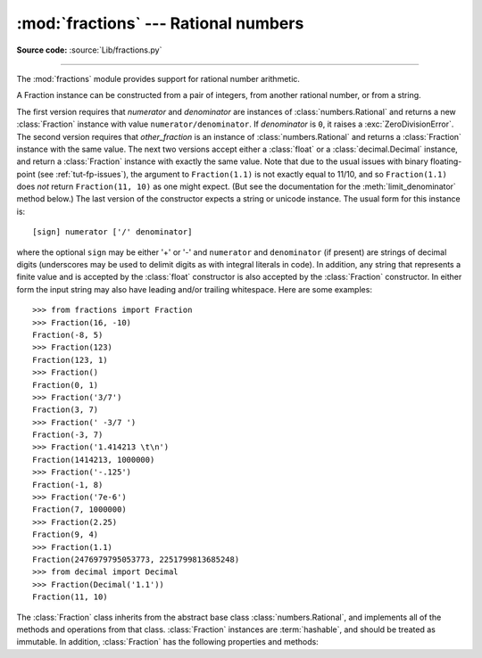 :mod:`fractions` --- Rational numbers
=====================================

.. module:: fractions
   :synopsis: Rational numbers.

.. moduleauthor:: Jeffrey Yasskin <jyasskin at gmail.com>
.. sectionauthor:: Jeffrey Yasskin <jyasskin at gmail.com>

**Source code:** :source:`Lib/fractions.py`

--------------

The :mod:`fractions` module provides support for rational number arithmetic.


A Fraction instance can be constructed from a pair of integers, from
another rational number, or from a string.

.. class:: Fraction(numerator=0, denominator=1)
           Fraction(other_fraction)
           Fraction(float)
           Fraction(decimal)
           Fraction(string)

   The first version requires that *numerator* and *denominator* are instances
   of :class:`numbers.Rational` and returns a new :class:`Fraction` instance
   with value ``numerator/denominator``. If *denominator* is ``0``, it
   raises a :exc:`ZeroDivisionError`. The second version requires that
   *other_fraction* is an instance of :class:`numbers.Rational` and returns a
   :class:`Fraction` instance with the same value.  The next two versions accept
   either a :class:`float` or a :class:`decimal.Decimal` instance, and return a
   :class:`Fraction` instance with exactly the same value.  Note that due to the
   usual issues with binary floating-point (see :ref:`tut-fp-issues`), the
   argument to ``Fraction(1.1)`` is not exactly equal to 11/10, and so
   ``Fraction(1.1)`` does *not* return ``Fraction(11, 10)`` as one might expect.
   (But see the documentation for the :meth:`limit_denominator` method below.)
   The last version of the constructor expects a string or unicode instance.
   The usual form for this instance is::

      [sign] numerator ['/' denominator]

   where the optional ``sign`` may be either '+' or '-' and
   ``numerator`` and ``denominator`` (if present) are strings of
   decimal digits (underscores may be used to delimit digits as with
   integral literals in code).  In addition, any string that represents a finite
   value and is accepted by the :class:`float` constructor is also
   accepted by the :class:`Fraction` constructor.  In either form the
   input string may also have leading and/or trailing whitespace.
   Here are some examples::

      >>> from fractions import Fraction
      >>> Fraction(16, -10)
      Fraction(-8, 5)
      >>> Fraction(123)
      Fraction(123, 1)
      >>> Fraction()
      Fraction(0, 1)
      >>> Fraction('3/7')
      Fraction(3, 7)
      >>> Fraction(' -3/7 ')
      Fraction(-3, 7)
      >>> Fraction('1.414213 \t\n')
      Fraction(1414213, 1000000)
      >>> Fraction('-.125')
      Fraction(-1, 8)
      >>> Fraction('7e-6')
      Fraction(7, 1000000)
      >>> Fraction(2.25)
      Fraction(9, 4)
      >>> Fraction(1.1)
      Fraction(2476979795053773, 2251799813685248)
      >>> from decimal import Decimal
      >>> Fraction(Decimal('1.1'))
      Fraction(11, 10)


   The :class:`Fraction` class inherits from the abstract base class
   :class:`numbers.Rational`, and implements all of the methods and
   operations from that class.  :class:`Fraction` instances are :term:`hashable`,
   and should be treated as immutable.  In addition,
   :class:`Fraction` has the following properties and methods:

   .. versionchanged:: 3.2
      The :class:`Fraction` constructor now accepts :class:`float` and
      :class:`decimal.Decimal` instances.

   .. versionchanged:: 3.9
      The :func:`math.gcd` function is now used to normalize the *numerator*
      and *denominator*. :func:`math.gcd` always return a :class:`int` type.
      Previously, the GCD type depended on *numerator* and *denominator*.

   .. versionchanged:: 3.11
      Underscores are now permitted when creating a :class:`Fraction` instance
      from a string, following :PEP:`515` rules.

   .. versionchanged:: 3.11
      :class:`Fraction` implements ``__int__`` now to satisfy
      ``typing.SupportsInt`` instance checks.

   .. versionchanged:: 3.12
      Space is allowed around the slash for string inputs: ``Fraction('2 / 3')``.

   .. versionchanged:: 3.12
      :class:`Fraction` instances now support float-style formatting, with
      presentation types ``"e"``, ``"E"``, ``"f"``, ``"F"``, ``"g"``, ``"G"``
      and ``"%""``.

   .. versionchanged:: 3.13
      Formatting of :class:`Fraction` instances without a presentation type
      now supports fill, alignment, sign handling, minimum width and grouping.

   .. attribute:: numerator

      Numerator of the Fraction in lowest term.

   .. attribute:: denominator

      Denominator of the Fraction in lowest term.


   .. method:: as_integer_ratio()

      Return a tuple of two integers, whose ratio is equal
      to the original Fraction.  The ratio is in lowest terms
      and has a positive denominator.

      .. versionadded:: 3.8

   .. method:: is_integer()

      Return ``True`` if the Fraction is an integer.

      .. versionadded:: 3.12

   .. classmethod:: from_float(flt)

      Alternative constructor which only accepts instances of
      :class:`float` or :class:`numbers.Integral`. Beware that
      ``Fraction.from_float(0.3)`` is not the same value as ``Fraction(3, 10)``.

      .. note::

         From Python 3.2 onwards, you can also construct a
         :class:`Fraction` instance directly from a :class:`float`.


   .. classmethod:: from_decimal(dec)

      Alternative constructor which only accepts instances of
      :class:`decimal.Decimal` or :class:`numbers.Integral`.

      .. note::

         From Python 3.2 onwards, you can also construct a
         :class:`Fraction` instance directly from a :class:`decimal.Decimal`
         instance.


   .. method:: limit_denominator(max_denominator=1000000)

      Finds and returns the closest :class:`Fraction` to ``self`` that has
      denominator at most max_denominator.  This method is useful for finding
      rational approximations to a given floating-point number:

         >>> from fractions import Fraction
         >>> Fraction('3.1415926535897932').limit_denominator(1000)
         Fraction(355, 113)

      or for recovering a rational number that's represented as a float:

         >>> from math import pi, cos
         >>> Fraction(cos(pi/3))
         Fraction(4503599627370497, 9007199254740992)
         >>> Fraction(cos(pi/3)).limit_denominator()
         Fraction(1, 2)
         >>> Fraction(1.1).limit_denominator()
         Fraction(11, 10)


   .. method:: __floor__()

      Returns the greatest :class:`int` ``<= self``.  This method can
      also be accessed through the :func:`math.floor` function:

        >>> from math import floor
        >>> floor(Fraction(355, 113))
        3


   .. method:: __ceil__()

      Returns the least :class:`int` ``>= self``.  This method can
      also be accessed through the :func:`math.ceil` function.


   .. method:: __round__()
               __round__(ndigits)

      The first version returns the nearest :class:`int` to ``self``,
      rounding half to even. The second version rounds ``self`` to the
      nearest multiple of ``Fraction(1, 10**ndigits)`` (logically, if
      ``ndigits`` is negative), again rounding half toward even.  This
      method can also be accessed through the :func:`round` function.

   .. method:: __format__(format_spec, /)

      Provides support for formatting of :class:`Fraction` instances via the
      :meth:`str.format` method, the :func:`format` built-in function, or
      :ref:`Formatted string literals <f-strings>`.

      If the ``format_spec`` format specification string does not end with one
      of the presentation types ``'e'``, ``'E'``, ``'f'``, ``'F'``, ``'g'``,
      ``'G'`` and ``'%'`` then formatting follows the general rules for fill,
      alignment, sign handling, minimum width, and grouping as described in the
      :ref:`format specification mini-language <formatspec>`. The "alternate
      form" flag ``'#'`` is supported: if present, it forces the output string to
      always include an explicit denominator, even when the value being
      formatted is an exact integer. The zero-fill flag ``'0'`` is not
      supported.

      If the ``format_spec`` format specification string does end with one of
      the presentation types ``'e'``, ``'E'``, ``'f'``, ``'F'``, ``'g'``,
      ``'G'`` and ``'%'`` then formatting follows the rules outlined for the
      :class:`float` type in the :ref:`formatspec` section.

      Here are some examples::

         >>> from fractions import Fraction
         >>> format(Fraction(103993, 33102), '_')
         '103_993/33_102'
         >>> format(Fraction(1, 7), '.^+10')
         '...+1/7...'
         >>> format(Fraction(3, 1), '')
         '3'
         >>> format(Fraction(3, 1), '#')
         '3/1'
         >>> format(Fraction(1, 7), '.40g')
         '0.1428571428571428571428571428571428571429'
         >>> format(Fraction('1234567.855'), '_.2f')
         '1_234_567.86'
         >>> f"{Fraction(355, 113):*>20.6e}"
         '********3.141593e+00'
         >>> old_price, new_price = 499, 672
         >>> "{:.2%} price increase".format(Fraction(new_price, old_price) - 1)
         '34.67% price increase'


.. seealso::

   Module :mod:`numbers`
      The abstract base classes making up the numeric tower.

